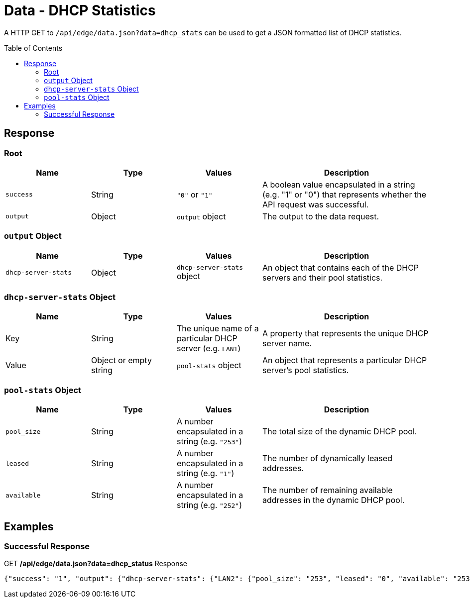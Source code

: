 = Data - DHCP Statistics
:toc: preamble

A HTTP GET to `/api/edge/data.json?data=dhcp_stats` can be used to get a JSON formatted list of DHCP statistics.

== Response

=== Root

[cols="1,1,1,2", options="header"] 
|===
|Name
|Type
|Values
|Description

|`success`
|String
|`"0"` or `"1"`
|A boolean value encapsulated in a string (e.g. "1" or "0") that represents whether the API request was successful.

|`output`
|Object
|`output` object
|The output to the data request.
|===

=== `output` Object

[cols="1,1,1,2", options="header"] 
|===
|Name
|Type
|Values
|Description

|`dhcp-server-stats`
|Object
|`dhcp-server-stats` object
|An object that contains each of the DHCP servers and their pool statistics.
|===

=== `dhcp-server-stats` Object

[cols="1,1,1,2", options="header"] 
|===
|Name
|Type
|Values
|Description

|Key
|String
|The unique name of a particular DHCP server (e.g. `LAN1`)
|A property that represents the unique DHCP server name.

|Value
|Object or empty string
|`pool-stats` object
|An object that represents a particular DHCP server's pool statistics.
|===

=== `pool-stats` Object

[cols="1,1,1,2", options="header"] 
|===
|Name
|Type
|Values
|Description

|`pool_size`
|String
|A number encapsulated in a string (e.g. `"253"`)
|The total size of the dynamic DHCP pool.

|`leased`
|String
|A number encapsulated in a string (e.g. `"1"`)
|The number of dynamically leased addresses.

|`available`
|String
|A number encapsulated in a string (e.g. `"252"`)
|The number of remaining available addresses in the dynamic DHCP pool.
|===

== Examples

=== Successful Response

.GET */api/edge/data.json?data=dhcp_status* Response
[source,json]
----
{"success": "1", "output": {"dhcp-server-stats": {"LAN2": {"pool_size": "253", "leased": "0", "available": "253"}, "LAN1": {"pool_size": "253", "leased": "3", "available": "250"}}}}
----